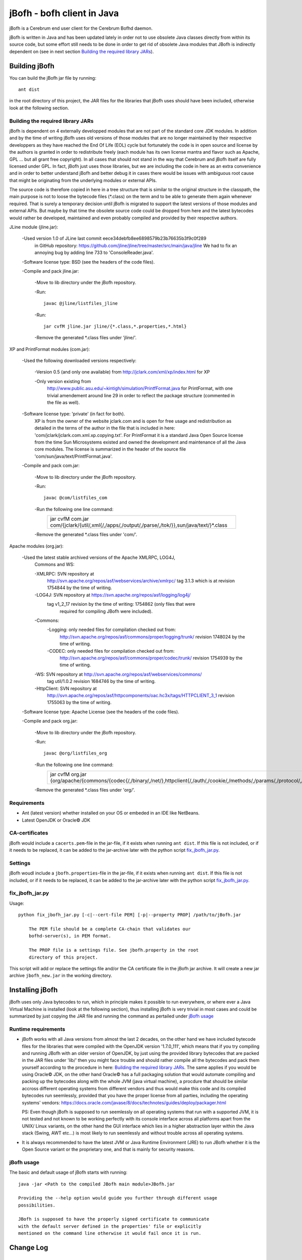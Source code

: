 ============================
jBofh - bofh client in Java
============================

jBofh is a Cerebrum end user client for the Cerebrum Bofhd daemon.

jBofh is written in Java and has been updated lately in order not to use
obsolete Java classes directly from within its source code, but some effort
still needs to be done in order to get rid of obsolete Java modules that JBofh
is indirectly dependent on (see in next section
`Building the required library JARs`_).


Building jBofh
================

You can build the jBofh jar file by running::

    ant dist

in the root directory of this project, the JAR files for the libraries that
jBofh uses should have been included, otherwise look at the following section.


Building the required library JARs
----------------------------------

jBofh is dependent on 4 externally developped modules that are not part of the
standard core JDK modules. In addition and by the time of writing jBofh uses old
versions of those modules that are no longer maintained by their respective
developpers as they have reached the End Of Life (EOL) cycle but fortunately
the code is in open source and license by the authors is granted in order to
redistribute freely (each module has its own license mantra and flavor such as
Apache, GPL ... but all grant free copyright). In all cases  that should not
stand in the way that Cerebrum and jBofh itself are fully licensed under GPL.
In fact, jBofh just uses those libraries, but we are including the code in here
as an extra convenience and in order to better understand jBofh and better
debug it in cases there would be issues with ambiguous root cause that might be
originating from the underlying modules or external APIs.

The source code is therefore copied in here in a tree structure that is similar
to the original structure in the classpath, the main purpose is not to loose the
bytecode files (\*.class) on the term and to be able to generate them again
whenever required. That is surely a temporary decision until jBofh is migrated
to support the latest versions of those modules and external APIs. But maybe by
that time the obsolete source code could be dropped from here and the latest
bytecodes would rather be developed, maintained and even probably compiled and
provided by their respective authors.


JLine module (jline.jar):

 -Used version 1.0 of JLine last commit eece34debfb8ee6898579b23b76635b3f9c0f289
  in GitHub repository:
  https://github.com/jline/jline/tree/master/src/main/java/jline
  We had to fix an annoying bug by adding line 733 to 'ConsoleReader.java'.

 -Software license type: BSD (see the headers of the code files).

 -Compile and pack jline.jar:

  -Move to lib directory under the jBofh repository.

  -Run::

   javac @jline/listfiles_jline

  -Run::

   jar cvfM jline.jar jline/{*.class,*.properties,*.html}

  -Remove the generated \*.class files under 'jline/'.


XP and PrintFormat modules (com.jar):

 -Used the following downloaded versions respectively:

  -Version 0.5 (and only one available) from http://jclark.com/xml/xp/index.html
  for XP

  -Only version existing from
   http://www.public.asu.edu/~kintigh/simulation/PrintfFormat.java
   for PrintFormat, with one trivial amendement around line 29 in order to
   reflect the package structure (commented in the file as well).

 -Software license type: 'private' (in fact for both).
  XP is from the owner of the website jclark.com and is open for free usage and
  redistribution as detailed in the terms of the author in the file that is
  included in here: 'com/jclark/jclark.com.xml.xp.copying.txt'.
  For PrintFormat it is a standard Java Open Source license from the time
  Sun Microsystems existed and owned the development and maintenance of all
  the Java core modules. The license is summarized in the header of the source
  file 'com/sun/java/text/PrintfFormat.java'.

 -Compile and pack com.jar:

  -Move to lib directory under the jBofh repository.

  -Run::

   javac @com/listfiles_com

  -Run the following one line command:
   +-----------------------------------------------------------------------+
   |jar cvfM com.jar com/{jclark/{util/,xml{/,/apps/,/output/,/parse/,/tok\|
   |/}},sun/java/text/}*.class                                             |
   +-----------------------------------------------------------------------+

  -Remove the generated \*.class files under 'com/'.


Apache modules (org.jar):

 -Used the latest stable archived versions of the Apache XMLRPC, LOG4J,
  Commons and WS:

  -XMLRPC: SVN repository at
   http://svn.apache.org/repos/asf/webservices/archive/xmlrpc/
   tag 3.1.3 which is at revision 1754844 by the time of writing.

  -LOG4J: SVN repository at https://svn.apache.org/repos/asf/logging/log4j/
   tag v1_2_17 revision by the time of writing: 1754862 (only files that were
    required for compiling JBofh were included).

  -Commons:
   -Logging: only needed files for compilation checked out from:
    http://svn.apache.org/repos/asf/commons/proper/logging/trunk/ revision
    1748024 by the time of writing.
   -CODEC: only needed files for compilation checked out from:
    http://svn.apache.org/repos/asf/commons/proper/codec/trunk/ revision
    1754939 by the time of writing.

  -WS: SVN repository at http://svn.apache.org/repos/asf/webservices/commons/
   tag util/1.0.2 revision 1684746 by the time of writing.

  -HttpClient: SVN repository at
   http://svn.apache.org/repos/asf/httpcomponents/oac.hc3x/tags/HTTPCLIENT_3_1
   revision 1755063 by the time of writing.

 -Software license type: Apache License (see the headers of the code files).

 -Compile and pack org.jar:

  -Move to lib directory under the jBofh repository.

  -Run::

   javac @org/listfiles_org

  -Run the following one line command:
   +-------------------------------------------------------------------------+
   |jar cvfM org.jar {org/apache/{commons/{codec{/,/binary/,/net/},\         |
   |httpclient{/,/auth/,/cookie/,/methods/,/params/,/protocol/,/util/},\     |
   |logging/},log4j{/,/config/,/helpers/,/or/,/spi/},ws/commons/{serialize/,\|
   |util/},xmlrpc{/,/client{/,/util/},/common/,/jaxb/,/parser/,/serializer/,\|
   |/util/}}*.class,org/apache/{ws/commons/{serialize/,util/}package.html,\  |
   |xmlrpc/client/XmlRpcClient.properties}}                                  |
   +-------------------------------------------------------------------------+

  -Remove the generated \*.class files under 'org/'.


Requirements
------------

* Ant (latest version) whether installed on your OS or embeded in an IDE like
  NetBeans.
* Latest OpenJDK or Oracle© JDK


CA-certificates
----------------

jBofh would include a ``cacerts.pem``-file in the jar-file, if it exists when
running ``ant dist``. If this file is not included, or if it needs to be
replaced, it can be added to the jar-archive later with the python script
`fix_jbofh_jar.py`_.


Settings
---------
jBofh woudl include a ``jbofh.properties``-file in the jar-file, if it exists
when running ``ant dist``. If this file is not included, or if it needs to be
replaced, it can be added to the jar-archive later with the python script
`fix_jbofh_jar.py`_.


fix_jbofh_jar.py
----------------

Usage::

    python fix_jbofh_jar.py [-c|--cert-file PEM] [-p|--property PROP] /path/to/jBofh.jar

        The PEM file should be a complete CA-chain that validates our
        bofhd-server(s), in PEM format.

        The PROP file is a settings file. See jbofh.property in the root
        directory of this project.

This script will add or replace the settings file and/or the CA certificate file
in the jBofh jar archive. It will create a new jar archive ``jbofh_new.jar`` in
the working directory.


Installing jBofh
=================

jBofh uses only Java bytecodes to run, which in principle makes it possible to
run everywhere, or where ever a Java Virtual Machine is installed (look at the
following section), thus installing jBofh is very trivial in most cases and
could be summarized by just copying the JAR file and running the command as
pertailed under `jBofh usage`_


Runtime requirements
---------------------

* jBofh works with all Java versions from almost the last 2 decades, on the
  other hand we have included bytecode files for the libraries that were
  compiled with the OpenJDK version '1.7.0_111', which means that if you try
  compiling and running JBofh with an older version of OpenJDK, by just using
  the provided library bytecodes that are packed in the JAR files under 'lib/'
  then you might face trouble and should rather compile all the bytecodes and
  pack them yourself according to the procedure in here:
  `Building the required library JARs`_. The same applies if you would be using
  Oracle© JDK, on the other hand Oracle© has a full packaging solution that
  would automate compiling and packing up the bytecodes along with the whole JVM
  (java virtual machine), a procdure that should be similar accross different
  operating systems from different vendors and thus would make this code and its
  compiled bytecodes run seemlessly, provided that you have the proper license
  from all parties, including the operating systems' vendors:
  https://docs.oracle.com/javase/8/docs/technotes/guides/deploy/packager.html

  PS: Even though jBofh is supposed to run seemlessly on all operating systems
  that run with a supported JVM, it is not tested and not known to be working
  perfectly with its console interface across all platforms apart from the UNIX/
  Linux variants, on the other hand the GUI interface which lies in a higher
  abstraction layer within the Java stack (Swing, AWT etc...) is most likely to
  run seemlessly and without trouble across all operating systems.

* It is always recommended to have the latest JVM or Java Runtime Environment
  (JRE) to run JBofh whether it is the Open Source variant or the proprietary
  one, and that is mainly for security reasons.


jBofh usage
-----------

The basic and default usage of jBofh starts with running::

    java -jar <Path to the compiled JBofh main module>JBofh.jar

    Providing the --help option would guide you further through different usage
    possibilities.

    JBofh is supposed to have the properly signed certificate to communicate
    with the default server defined in the properties' file or explicitly
    mentioned on the command line otherwise it would fail once it is run.


Change Log
==========

Changes and improvements with version 0.9.9
-------------------------------------------

- All obsolete code was upgraded in the core jBofh Java classes, references to
  Vector and Hashtable Java classes have been replaced, other standard coding
  issues were detected and corrected with the help of the NetBeans IDE.
- All API libraries (e.g. XMLRPC, JLine) were upgraded to the latest stable.
  released versions before EOL see `Building the required library JARs`_
- After upgrade of the underlying XMLRPC API and touching the code a bit, a
  serious bug/vulnerability that would have allowed sending the password over an
  unsecure though encrypted wire during handshake has been fixed.
- Possibility to pass muliple --set arguments on the command line separated by
  commas like that::

   bofh --gui --set gui.font.size.outputwindow=9,gui.font.name.outputwindow=Sans

- JBofh trims blanks at the end of the command now.
- Reverse search in the JBofh console (not the GUI)works well now, in addition
  to all the previously defect keymaps that were fixed due to a newer and more
  stable version of JLine.
- The GUI interface had some face liftings as well, we hereby name the most
  important and relevant ones:

    - The keyboard is focused automatically on the text fields when the focus is
      set on the open Java GUI (focus is set as well by default when the GUI is
      started).

    - Spaces have been forced between the results of the commands for an
      enhanced readability experience.
